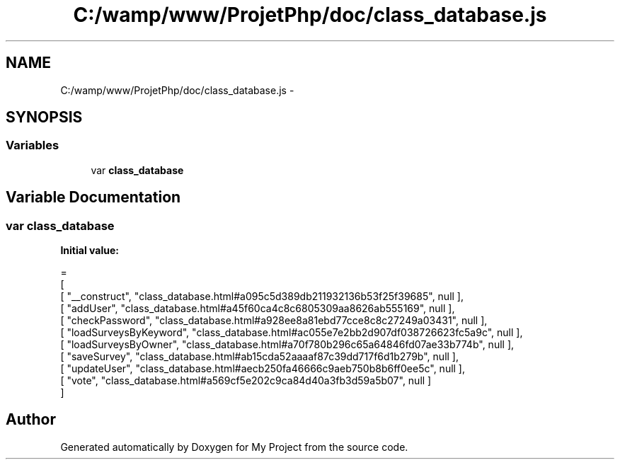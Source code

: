 .TH "C:/wamp/www/ProjetPhp/doc/class_database.js" 3 "Sun May 8 2016" "My Project" \" -*- nroff -*-
.ad l
.nh
.SH NAME
C:/wamp/www/ProjetPhp/doc/class_database.js \- 
.SH SYNOPSIS
.br
.PP
.SS "Variables"

.in +1c
.ti -1c
.RI "var \fBclass_database\fP"
.br
.in -1c
.SH "Variable Documentation"
.PP 
.SS "var class_database"
\fBInitial value:\fP
.PP
.nf
=
[
    [ "__construct", "class_database\&.html#a095c5d389db211932136b53f25f39685", null ],
    [ "addUser", "class_database\&.html#a45f60ca4c8c6805309aa8626ab555169", null ],
    [ "checkPassword", "class_database\&.html#a928ee8a81ebd77cce8c8c27249a03431", null ],
    [ "loadSurveysByKeyword", "class_database\&.html#ac055e7e2bb2d907df038726623fc5a9c", null ],
    [ "loadSurveysByOwner", "class_database\&.html#a70f780b296c65a64846fd07ae33b774b", null ],
    [ "saveSurvey", "class_database\&.html#ab15cda52aaaaf87c39dd717f6d1b279b", null ],
    [ "updateUser", "class_database\&.html#aecb250fa46666c9aeb750b8b6ff0ee5c", null ],
    [ "vote", "class_database\&.html#a569cf5e202c9ca84d40a3fb3d59a5b07", null ]
]
.fi
.SH "Author"
.PP 
Generated automatically by Doxygen for My Project from the source code\&.

